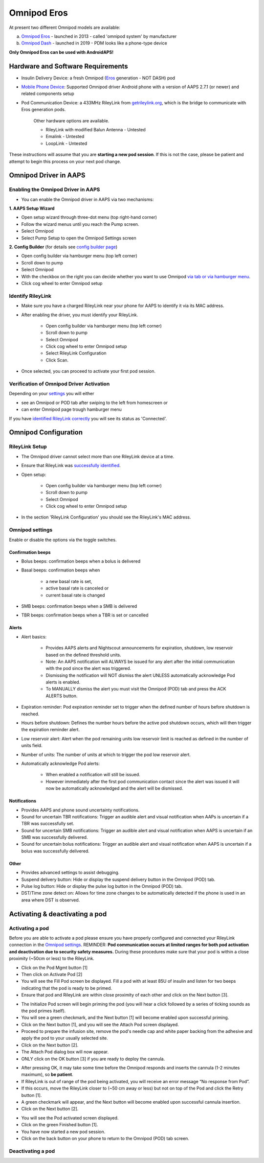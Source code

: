 Omnipod Eros
***********************************************************

At present two different Omnipod models are available:

a. `Omnipod Eros <https://www.omnipod.com/en-gb/about/how-to-use>`_ - launched in 2013 - called 'omnipod system' by manufacturer
b. `Omnipod Dash <https://www.omnipod.com/en-gb/about-dash>`_ - launched in 2019 - PDM looks like a phone-type device

**Only Omnipod Eros can be used with AndroidAPS!**

Hardware and Software Requirements
===========================================================
* Insulin Delivery Device: a fresh Omnipod (`Eros <https://www.omnipod.com/en-gb/about/how-to-use>`_ generation - NOT DASH) pod
* `Mobile Phone Device <..\Module\module.html#phone>`_: Supported Omnipod driver Android phone with a version of AAPS 2.7.1 (or newer) and related components setup
* Pod Communication Device: a 433MHz RileyLink from `getrileylink.org <getrileylink.org>`_, which is the bridge to communicate with Eros generation pods.

   Other hardware options are available.
   
   * RileyLink with modified Balun Antenna - Untested
   * Emalink - Untested
   * LoopLink - Untested
   
These instructions will assume that you are **starting a new pod session**. If this is not the case, please be patient and attempt to begin this process on your next pod change. 

Omnipod Driver in AAPS
===========================================================

Enabling the Omnipod Driver in AAPS
---------------------------------------------------------
* You can enable the Omnipod driver in AAPS via two mechanisms:

**1. AAPS Setup Wizard**

* Open setup wizard through  three-dot menu (top right-hand corner)
* Follow the wizard menus until you reach the Pump screen.
* Select Omnipod 
* Select Pump Setup to open the Omnipod Settings screen

.. image:: ../images/Omnipod_SetupWizard.png
  :alt: Omnipod in AAPS Setup Wizard

**2. Config Builder** (for details see `config builder page <../Configuration/Config-Builder.html>`_)

* Open config builder via hamburger menu (top left corner)
* Scroll down to pump
* Select Omnipod
* With the checkbox on the right you can decide whether you want to use Omnipod `via tab or via hamburger menu <../Configuration/Config-Builder.html#tab-or-hamburger-menu>`_.
* Click cog wheel to enter Omnipod setup

.. image:: ../images/Omnipod_ConfigBuilder.png
  :alt: Omnipod in Config Builder

Identify RileyLink
---------------------------------------------------------
* Make sure you have a charged RileyLink near your phone for AAPS to identify it via its MAC address.
* After enabling the driver, you must identify your RileyLink.

   * Open config builder via hamburger menu (top left corner)
   * Scroll down to pump
   * Select Omnipod
   * Click cog wheel to enter Omnipod setup
   * Select RileyLink Configuration
   * Click Scan.

* Once selected, you can proceed to activate your first pod session. 

Verification of Omnipod Driver Activation
---------------------------------------------------------
Depending on your `settings <../Configuration/Config-Builder.html#tab-or-hamburger-menu>`_ you will either

* see an Omnipod or POD tab after swiping to the left from homescreen or
* can enter Omnipod page trough hamburger menu

If you have `identified RileyLink correctly <../Configuration/OmnipodEros.html#identify-riley-link>`_ you will see its status as 'Connected'.

.. image:: ../images/Omnipod_RLConnected.png
  :alt: Omnipod tab - RileyLink connected

Omnipod Configuration
===========================================================

RileyLink Setup
---------------------------------------------------------
* The Omnipod driver cannot select more than one RileyLink device at a time.
* Ensure that RileyLink was `successfully identified <../Configuration/OmnipodEros.html#identify-riley-link>`_.
* Open setup:

   * Open config builder via hamburger menu (top left corner)
   * Scroll down to pump
   * Select Omnipod
   * Click cog wheel to enter Omnipod setup

* In the section 'RileyLink Configuration' you should see the RileyLink's MAC address.

.. image:: ../images/Omnipod_RLMac.png
  :alt: Omnipod RileyLink MAC address

Omnipod settings
---------------------------------------------------------
Enable or disable the options via the toggle switches.

.. image:: ../images/Omnipod_Settings.png
  :alt: Omnipod settings

Confirmation beeps
^^^^^^^^^^^^^^^^^^^^^^^^^^^^^^^^^^^^^^^^^^^^^^^^^^^^^^^^^
* Bolus beeps: confirmation beeps when a bolus is delivered
* Basal beeps: confirmation beeps when 

   * a new basal rate is set,
   * active basal rate is canceled or 
   * current basal rate is changed

* SMB beeps: confirmation beeps when a SMB is delivered
* TBR beeps: confirmation beeps when a TBR is set or cancelled

Alerts
^^^^^^^^^^^^^^^^^^^^^^^^^^^^^^^^^^^^^^^^^^^^^^^^^^^^^^^^^
* Alert basics:

   * Provides AAPS alerts and Nightscout announcements for expiration, shutdown, low reservoir based on the defined threshold units. 
   * Note: An AAPS notification will ALWAYS be issued for any alert after the initial communication with the pod since the alert was triggered. 
   * Dismissing the notification will NOT dismiss the alert UNLESS automatically acknowledge Pod alerts is enabled.
   * To MANUALLY dismiss the alert you must visit the Omnipod (POD) tab and press the ACK ALERTS button.

* Expiration reminder: Pod expiration reminder set to trigger when the defined number of hours before shutdown is reached.
* Hours before shutdown: Defines the number hours before the active pod shutdown occurs, which will then trigger the expiration reminder alert.
* Low reservoir alert: Alert when the pod remaining units low reservoir limit is reached as defined in the number of units field.
* Number of units: The number of units at which to trigger the pod low reservoir alert.
* Automatically acknowledge Pod alerts: 

   * When enabled a notification will still be issued.
   * However immediately after the first pod communication contact since the alert was issued it will now be automatically acknowledged and the alert will be dismissed.

Notifications
^^^^^^^^^^^^^^^^^^^^^^^^^^^^^^^^^^^^^^^^^^^^^^^^^^^^^^^^^
* Provides AAPS and phone sound uncertainty notifications.
* Sound for uncertain TBR notifications: Trigger an audible alert and visual notification when AAPs is uncertain if a TBR was successfully set.
* Sound for uncertain SMB notifications: Trigger an audible alert and visual notification when AAPS is uncertain if an SMB was successfully delivered.
* Sound for uncertain bolus notifications: Trigger an audible alert and visual notification when AAPS is uncertain if a bolus was successfully delivered.

Other
^^^^^^^^^^^^^^^^^^^^^^^^^^^^^^^^^^^^^^^^^^^^^^^^^^^^^^^^^
* Provides advanced settings to assist debugging.
* Suspend delivery button: Hide or display the suspend delivery button in the Omnipod (POD) tab.
* Pulse log button: Hide or display the pulse log button in the Omnipod (POD) tab.
* DST/Time zone detect on: Allows for time zone changes to be automatically detected if the phone is used in an area where DST is observed.

Activating & deactivating a pod
===========================================================
Activating a pod
---------------------------------------------------------
Before you are able to activate a pod please ensure you have properly configured and connected your RileyLink connection in the `Omnipod settings  <../Configuration/OmnipodEros.html#identify-riley-link>`_.
REMINDER: **Pod communication occurs at limited ranges for both pod activation and deactivation due to security safety measures.**  During these procedures make sure that your pod is within a close proximity (~50cm or less) to the RileyLink.

* Click on the Pod Mgmt button [1]
* Then click on Activate Pod [2]
* You will see the Fill Pod screen be displayed.  Fill a pod with at least 85U of insulin and listen for two beeps indicating that the pod is ready to be primed.
* Ensure that pod and RileyLink are within close proximity of each other and click on the Next button [3].

.. image:: ../images/Omnipod_Activate1.png
  :alt: Omnipod pod activation I
  
* The Initialize Pod screen will begin priming the pod (you will hear a click followed by a series of ticking sounds as the pod primes itself). 
* You will see a green checkmark, and the Next button [1] will become enabled upon successful priming.
* Click on the Next button [1], and you will see the Attach Pod screen displayed. 
* Proceed to prepare the infusion site, remove the pod's needle cap and white paper backing from the adhesive and apply the pod to your usually selected site. 
* Click on the Next button [2].
* The Attach Pod dialog box will now appear. 
* ONLY click on the OK button [3] if you are ready to deploy the cannula.

.. image:: ../images/Omnipod_Activate2.png
  :alt: Omnipod pod activation II

* After pressing OK, it may take some time before the Omnipod responds and inserts the cannula (1-2 minutes maximum), so **be patient**.
* If  RileyLink is out of range of the pod being activated, you will receive an error message “No response from Pod”.
* If this occurs, move the RileyLink closer to (~50 cm away or less) but not on top of the Pod and click the Retry button [1].
* A green checkmark will appear, and the Next button will become enabled upon successful cannula insertion. 
* Click on the Next button [2].

.. image:: ../images/Omnipod_Activate3.png
  :alt: Omnipod pod activation III

* You will see the Pod activated screen displayed. 
* Click on the green Finished button [1]. 
* You have now started a new pod session. 
* Click on the back button on your phone to return to the Omnipod (POD) tab screen.

.. image:: ../images/Omnipod_Activate4.png
  :alt: Omnipod pod activation IV

Deactivating a pod
---------------------------------------------------------
